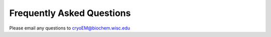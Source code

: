 Frequently Asked Questions
===========================

Please email any questions to cryoEM@biochem.wisc.edu
